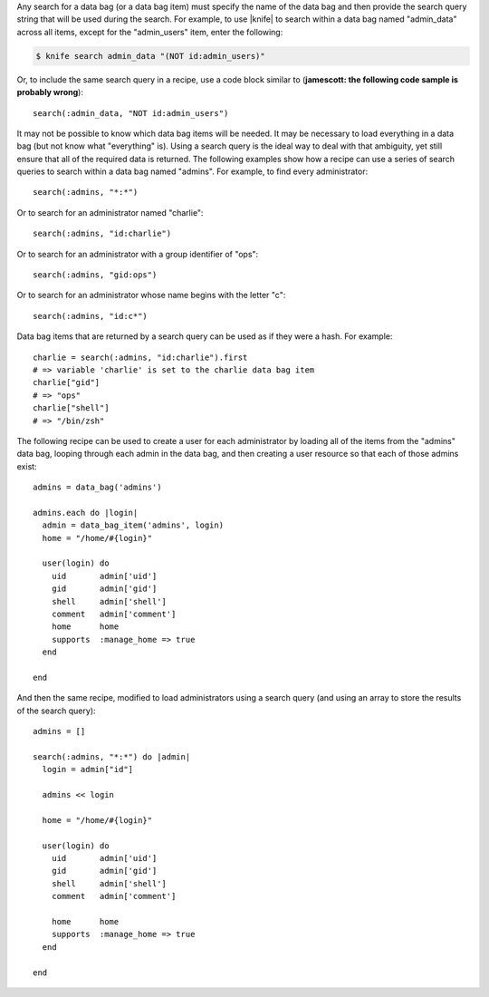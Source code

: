 .. The contents of this file are included in multiple topics.
.. This file should not be changed in a way that hinders its ability to appear in multiple documentation sets.

Any search for a data bag (or a data bag item) must specify the name of the data bag and then provide the search query string that will be used during the search. For example, to use |knife| to search within a data bag named "admin_data" across all items, except for the "admin_users" item, enter the following:

.. code-block:: bash

   $ knife search admin_data "(NOT id:admin_users)" 

Or, to include the same search query in a recipe, use a code block similar to (**jamescott: the following code sample is probably wrong**)::

   search(:admin_data, "NOT id:admin_users")

It may not be possible to know which data bag items will be needed. It may be necessary to load everything in a data bag (but not know what "everything" is). Using a search query is the ideal way to deal with that ambiguity, yet still ensure that all of the required data is returned. The following examples show how a recipe can use a series of search queries to search within a data bag named "admins". For example, to find every administrator::

   search(:admins, "*:*")

Or to search for an administrator named "charlie"::

   search(:admins, "id:charlie")

Or to search for an administrator with a group identifier of "ops"::

   search(:admins, "gid:ops")

Or to search for an administrator whose name begins with the letter "c"::

   search(:admins, "id:c*")

Data bag items that are returned by a search query can be used as if they were a hash. For example::

   charlie = search(:admins, "id:charlie").first
   # => variable 'charlie' is set to the charlie data bag item
   charlie["gid"]
   # => "ops"
   charlie["shell"]
   # => "/bin/zsh"

The following recipe can be used to create a user for each administrator by loading all of the items from the "admins" data bag, looping through each admin in the data bag, and then creating a user resource so that each of those admins exist::

   admins = data_bag('admins')
   
   admins.each do |login|
     admin = data_bag_item('admins', login)
     home = "/home/#{login}"
   
     user(login) do
       uid       admin['uid']
       gid       admin['gid']
       shell     admin['shell']
       comment   admin['comment'] 
       home      home
       supports  :manage_home => true
     end

   end

And then the same recipe, modified to load administrators using a search query (and using an array to store the results of the search query):: 

   admins = []

   search(:admins, "*:*") do |admin|
     login = admin["id"]

     admins << login
   
     home = "/home/#{login}"
   
     user(login) do
       uid       admin['uid']
       gid       admin['gid']
       shell     admin['shell']
       comment   admin['comment']
    
       home      home
       supports  :manage_home => true
     end
    
   end

